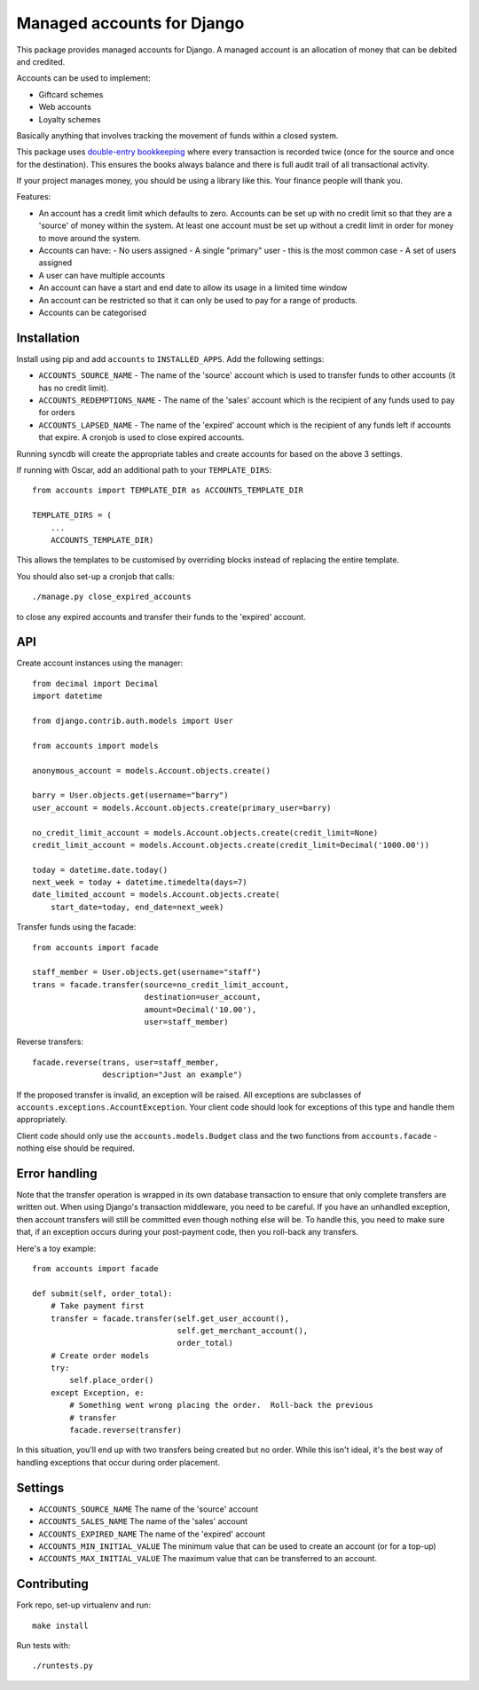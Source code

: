 ===========================
Managed accounts for Django
===========================

This package provides managed accounts for Django.  A managed account is an
allocation of money that can be debited and credited.  

Accounts can be used to implement:

* Giftcard schemes
* Web accounts
* Loyalty schemes

Basically anything that involves tracking the movement of funds within a closed
system.

This package uses `double-entry bookkeeping`_ where every transaction is recorded
twice (once for the source and once for the destination).  This ensures the
books always balance and there is full audit trail of all transactional
activity.  

If your project manages money, you should be using a library like this.  Your
finance people will thank you.

.. _`double-entry bookkeeping`: http://en.wikipedia.org/wiki/Double-entry_bookkeeping_system

Features:

* An account has a credit limit which defaults to zero.  Accounts can be set up
  with no credit limit so that they are a 'source' of money within the system.
  At least one account must be set up without a credit limit in order for money
  to move around the system.

* Accounts can have:
  - No users assigned
  - A single "primary" user - this is the most common case
  - A set of users assigned

* A user can have multiple accounts

* An account can have a start and end date to allow its usage in a limited time
  window

* An account can be restricted so that it can only be used to pay for a range of
  products.

* Accounts can be categorised

Installation
------------

Install using pip and add ``accounts`` to ``INSTALLED_APPS``.  Add the following
settings:

* ``ACCOUNTS_SOURCE_NAME`` - The name of the 'source' account which is used to
  transfer funds to other accounts (it has no credit limit).
* ``ACCOUNTS_REDEMPTIONS_NAME`` - The name of the 'sales' account which is the
  recipient of any funds used to pay for orders
* ``ACCOUNTS_LAPSED_NAME`` - The name of the 'expired' account which is the
  recipient of any funds left if accounts that expire.  A cronjob is used to
  close expired accounts.

Running syncdb will create the appropriate tables and create accounts for based
on the above 3 settings.

If running with Oscar, add an additional path to your ``TEMPLATE_DIRS``::

    from accounts import TEMPLATE_DIR as ACCOUNTS_TEMPLATE_DIR

    TEMPLATE_DIRS = (
        ...
        ACCOUNTS_TEMPLATE_DIR)

This allows the templates to be customised by overriding blocks instead of
replacing the entire template.

You should also set-up a cronjob that calls::

    ./manage.py close_expired_accounts

to close any expired accounts and transfer their funds to the 'expired'
account.

API
---

Create account instances using the manager::

    from decimal import Decimal
    import datetime

    from django.contrib.auth.models import User

    from accounts import models

    anonymous_account = models.Account.objects.create()

    barry = User.objects.get(username="barry")
    user_account = models.Account.objects.create(primary_user=barry)
    
    no_credit_limit_account = models.Account.objects.create(credit_limit=None)
    credit_limit_account = models.Account.objects.create(credit_limit=Decimal('1000.00'))

    today = datetime.date.today()
    next_week = today + datetime.timedelta(days=7)
    date_limited_account = models.Account.objects.create(
        start_date=today, end_date=next_week)

Transfer funds using the facade::

    from accounts import facade

    staff_member = User.objects.get(username="staff")
    trans = facade.transfer(source=no_credit_limit_account,
                            destination=user_account,
                            amount=Decimal('10.00'),
                            user=staff_member)

Reverse transfers::

    facade.reverse(trans, user=staff_member, 
                   description="Just an example")

If the proposed transfer is invalid, an exception will be raised.  All
exceptions are subclasses of ``accounts.exceptions.AccountException``.  Your
client code should look for exceptions of this type and handle them
appropriately.
 
Client code should only use the ``accounts.models.Budget`` class and the
two functions from ``accounts.facade`` - nothing else should be required.

Error handling
--------------

Note that the transfer operation is wrapped in its own database transaction to
ensure that only complete transfers are written out.  When using Django's
transaction middleware, you need to be careful.  If you have an unhandled
exception,  then account transfers will still be committed even though nothing
else will be.  To handle this, you need to make sure that, if an exception
occurs during your post-payment code, then you roll-back any transfers.

Here's a toy example::

    from accounts import facade

    def submit(self, order_total):
        # Take payment first
        transfer = facade.transfer(self.get_user_account(),
                                   self.get_merchant_account(),
                                   order_total)
        # Create order models
        try:
            self.place_order()
        except Exception, e:
            # Something went wrong placing the order.  Roll-back the previous
            # transfer
            facade.reverse(transfer)

In this situation, you'll end up with two transfers being created but no order.
While this isn't ideal, it's the best way of handling exceptions that occur
during order placement.

Settings
--------

* ``ACCOUNTS_SOURCE_NAME`` The name of the 'source' account
* ``ACCOUNTS_SALES_NAME`` The name of the 'sales' account
* ``ACCOUNTS_EXPIRED_NAME`` The name of the 'expired' account
* ``ACCOUNTS_MIN_INITIAL_VALUE`` The minimum value that can be used to create an
  account (or for a top-up)
* ``ACCOUNTS_MAX_INITIAL_VALUE`` The maximum value that can be transferred to an
  account.

Contributing
------------

Fork repo, set-up virtualenv and run::
    
    make install

Run tests with::
    
    ./runtests.py
